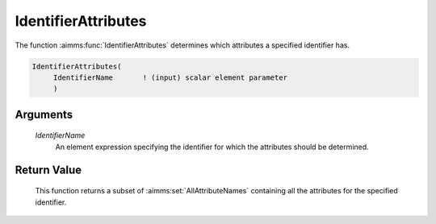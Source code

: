 .. aimms:function:: IdentifierAttributes(IdentifierName)

.. _IdentifierAttributes:

IdentifierAttributes
====================

The function :aimms:func:`IdentifierAttributes` determines which attributes a
specified identifier has.

.. code-block:: aimms

    IdentifierAttributes(
         IdentifierName       ! (input) scalar element parameter
         )

Arguments
---------

    *IdentifierName*
        An element expression specifying the identifier for which the attributes
        should be determined.

Return Value
------------

    This function returns a subset of :aimms:set:`AllAttributeNames` containing all the
    attributes for the specified identifier.
